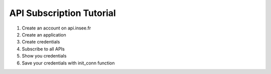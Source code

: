 
API Subscription Tutorial
=========================

#. Create an account on api.insee.fr

#. Create an application

#. Create credentials

#. Subscribe to all APIs

#. Show you credentials

#. Save your credentials with init_conn function

.. image:: _static/myaccount.png
   :target: _static/myaccount.png
   :alt:

.. image:: _static/myapp.png
   :target: _static/myapp.png
   :alt:


.. image:: _static/mytoken.png
   :target: _static/mytoken.png
   :alt:

.. image:: _static/mykeys.png
   :target: _static/mykeys.png
   :alt:

.. image:: _static/mysubscription.png
   :target: _static/mysubscription.png
   :alt: